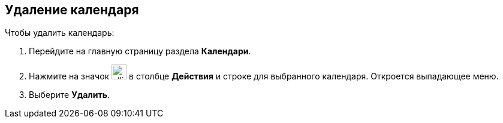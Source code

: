 == Удаление календаря

Чтобы удалить календарь:

. Перейдите на главную страницу раздела *Календари*.

. Нажмите на значок image:workspace-user-guide/ellipsis.png[width=25pt,height=25pt] в столбце *Действия* и строке для выбранного календаря. Откроется выпадающее меню.

. Выберите *Удалить*.

